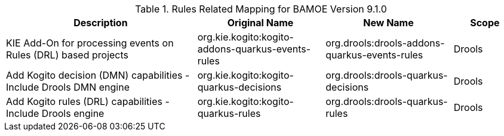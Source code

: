 .Rules Related Mapping for BAMOE Version 9.1.0
[cols="3,2,2,1"]
|===
| Description | Original Name | New Name | Scope

| KIE Add-On for processing events on Rules (DRL) based projects   
| org.kie.kogito:kogito-addons-quarkus-events-rules
| org.drools:drools-addons-quarkus-events-rules
| Drools

| Add Kogito decision (DMN) capabilities - Include Drools DMN engine   
| org.kie.kogito:kogito-quarkus-decisions
| org.drools:drools-quarkus-decisions
| Drools

| Add Kogito rules (DRL) capabilities - Include Drools engine 
| org.kie.kogito:kogito-quarkus-rules
| org.drools:drools-quarkus-rules
| Drools

|===

